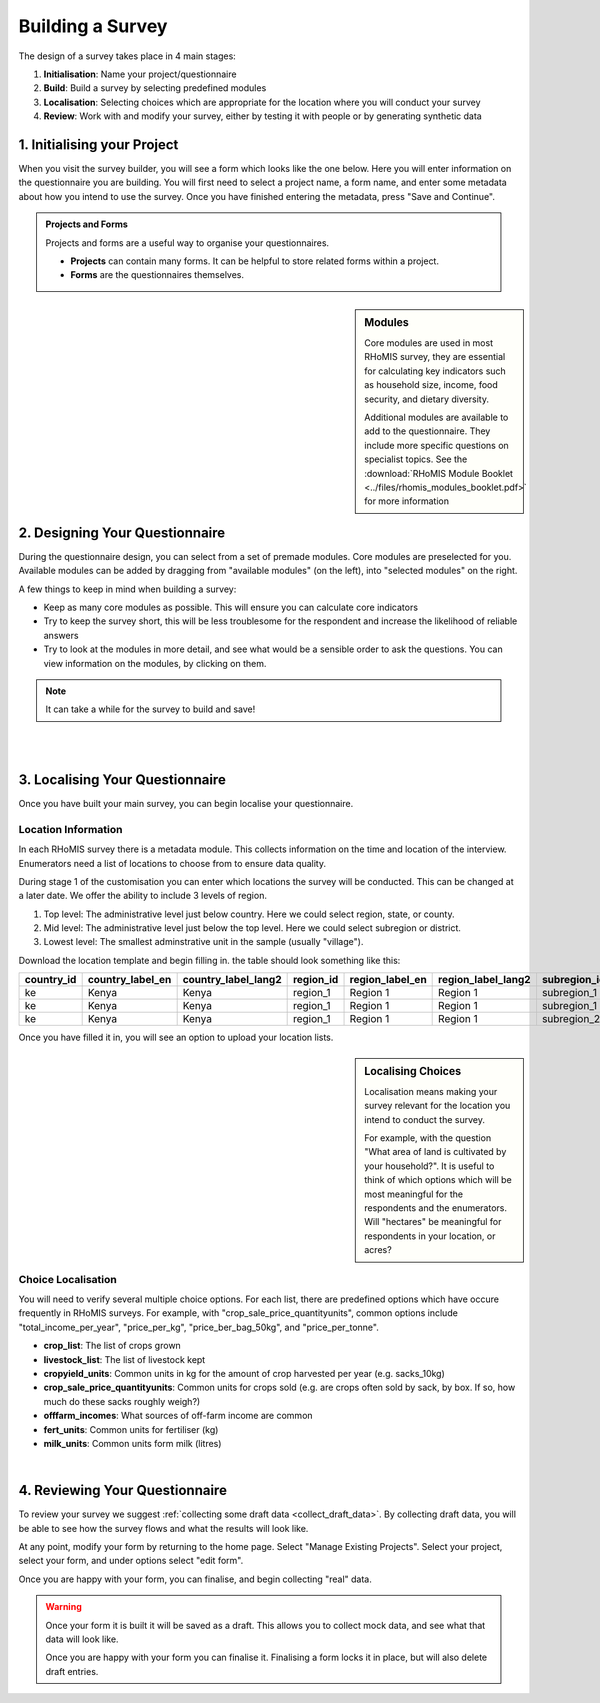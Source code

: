 .. _survey builder:

Building a Survey
===========================

The design of a survey takes place in 4 main stages:

1. **Initialisation**: Name your project/questionnaire
2. **Build**: Build a survey by selecting predefined modules
3. **Localisation**: Selecting choices which are appropriate for the location where you will conduct your survey
4. **Review**: Work with and modify your survey, either by testing it with people or by generating synthetic data



1. Initialising your Project
#######################################

When you visit the survey builder, you will see a form
which looks like the one below. Here you will enter 
information on the questionnaire you are building. You
will first need to select a project name, a form name, 
and enter some metadata about how you intend to use 
the survey. Once you have finished entering the metadata,
press "Save and Continue".

.. admonition:: Projects and Forms

    Projects and forms are a useful way to 
    organise your questionnaires. 

    - **Projects** can contain many forms. It can be helpful to store related forms within a project. 
    - **Forms** are the questionnaires themselves. 



.. sidebar:: Modules

    Core modules are used in most RHoMIS survey, they are essential
    for calculating key indicators such as household size, income, 
    food security, and dietary diversity. 

    Additional modules are available to add to the questionnaire. They 
    include more specific questions on specialist topics. See the 
    :download:`RHoMIS Module Booklet <../files/rhomis_modules_booklet.pdf>`
    for more information

2. Designing Your Questionnaire
#######################################


During the questionnaire design, you can select from a 
set of premade modules. Core modules are preselected for 
you. Available modules can be added by dragging from 
"available modules" (on the left), into "selected modules"
on the right.

A few things to keep in mind when building a survey:

- Keep as many core modules as possible. This will ensure you can calculate core indicators
- Try to keep the survey short, this will be less troublesome for the respondent and increase the likelihood of reliable answers
- Try to look at the modules in more detail, and see what would be a sensible order to ask the questions. You can view information on the modules, by clicking on them.

.. note::
    It can take a while for the survey to build and save!

|

.. youtube:: QjtBvouL128
    :width: 100%

|

3. Localising Your Questionnaire
#######################################

Once you have built your main survey, you can begin localise your 
questionnaire.

Location Information
**************************************

In each RHoMIS survey there is a metadata module. This collects 
information on the time and location of the interview. Enumerators
need a list of locations to choose from to ensure data quality.

During stage 1 of the customisation you can enter which locations 
the survey will be conducted. This can be changed at a later date.
We offer the ability to include 3 levels of region.

1. Top level: The administrative level just below country. Here we could select region, state, or county.
2. Mid level: The administrative level just below the top level. Here we could select subregion or district.
3. Lowest level: The smallest adminstrative unit in the sample (usually "village").

Download the location template and begin filling in. the table should 
look something like this:

.. list-table:: 
   :widths: 25 25 25 25 25 25 25 25 25 25 25 25
   :header-rows: 1

   * - country_id
     - country_label_en
     - country_label_lang2
     - region_id
     - region_label_en
     - region_label_lang2
     - subregion_id
     - subregion_label_en
     - subregion_label_lang2
     - village_id
     - village_label_en
     - village_label_lang2

   * - ke
     - Kenya
     - Kenya
     - region_1
     - Region 1
     - Region 1
     - subregion_1
     - Subregion 1
     - Subregion 1
     - village_1
     - Village 1
     - Village 1
    
   * - ke
     - Kenya
     - Kenya
     - region_1
     - Region 1
     - Region 1
     - subregion_1
     - Subregion 1
     - Subregion 1
     - village_2
     - Village 2
     - Village 2    
   
   * - ke
     - Kenya
     - Kenya
     - region_1
     - Region 1
     - Region 1
     - subregion_2
     - Subregion 2
     - Subregion 2
     - village_3
     - Village 3
     - Village 3

Once you have filled it in, you will see an option to upload your location lists. 

.. image:: ../images/location-selection.png



.. sidebar:: Localising Choices

    Localisation means making your survey
    relevant for the location you intend to
    conduct the survey.

    For example, with the question "What area of land is
    cultivated by your household?". It is useful to
    think of which options which will be most 
    meaningful for the respondents and the enumerators.
    Will "hectares" be meaningful for respondents
    in your location, or acres?

Choice Localisation
**************************************

You will need to verify several multiple
choice options. For each list, there are 
predefined options which have occure frequently
in RHoMIS surveys. For example, with "crop_sale_price_quantityunits",
common options include "total_income_per_year", "price_per_kg", "price_ber_bag_50kg",
and "price_per_tonne".


- **crop_list**: The list of crops grown
- **livestock_list**: The list of livestock kept
- **cropyield_units**: Common units in kg for the amount of crop harvested per year (e.g. sacks_10kg)
- **crop_sale_price_quantityunits**: Common units for crops sold (e.g. are crops often sold by sack, by box. If so, how much do these sacks roughly weigh?)
- **offfarm_incomes**: What sources of off-farm income are common
- **fert_units**: Common units for fertiliser (kg)
- **milk_units**: Common units form milk (litres)

.. youtube:: W8as6TAd-WE
    :width: 100%

|



4. Reviewing Your Questionnaire
#######################################

To review your survey we suggest 
:ref:`collecting some draft data <collect_draft_data>`.
By collecting draft data, you will be able to see how the 
survey flows and what the results will look like.

At any point, modify your form by returning to the home page.
Select "Manage Existing Projects". Select your project, select 
your form, and under options select "edit form".

Once you are happy with your form, you can finalise, and begin
collecting "real" data.

.. warning::
    Once your form it is built it will be saved as a draft.
    This allows you to collect mock data, and see what that 
    data will look like. 

    Once you are happy with your form you can finalise it.
    Finalising a form locks it in place, but will also delete
    draft entries.










    









